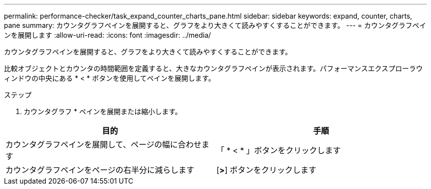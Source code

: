 ---
permalink: performance-checker/task_expand_counter_charts_pane.html 
sidebar: sidebar 
keywords: expand, counter, charts, pane 
summary: カウンタグラフペインを展開すると、グラフをより大きくて読みやすくすることができます。 
---
= カウンタグラフペインを展開します
:allow-uri-read: 
:icons: font
:imagesdir: ../media/


[role="lead"]
カウンタグラフペインを展開すると、グラフをより大きくて読みやすくすることができます。

比較オブジェクトとカウンタの時間範囲を定義すると、大きなカウンタグラフペインが表示されます。パフォーマンスエクスプローラウィンドウの中央にある * < * ボタンを使用してペインを展開します。

.ステップ
. カウンタグラフ * ペインを展開または縮小します。


|===
| 目的 | 手順 


 a| 
カウンタグラフペインを展開して、ページの幅に合わせます
 a| 
「 * < * 」ボタンをクリックします



 a| 
カウンタグラフペインをページの右半分に減らします
 a| 
[*>*] ボタンをクリックします

|===